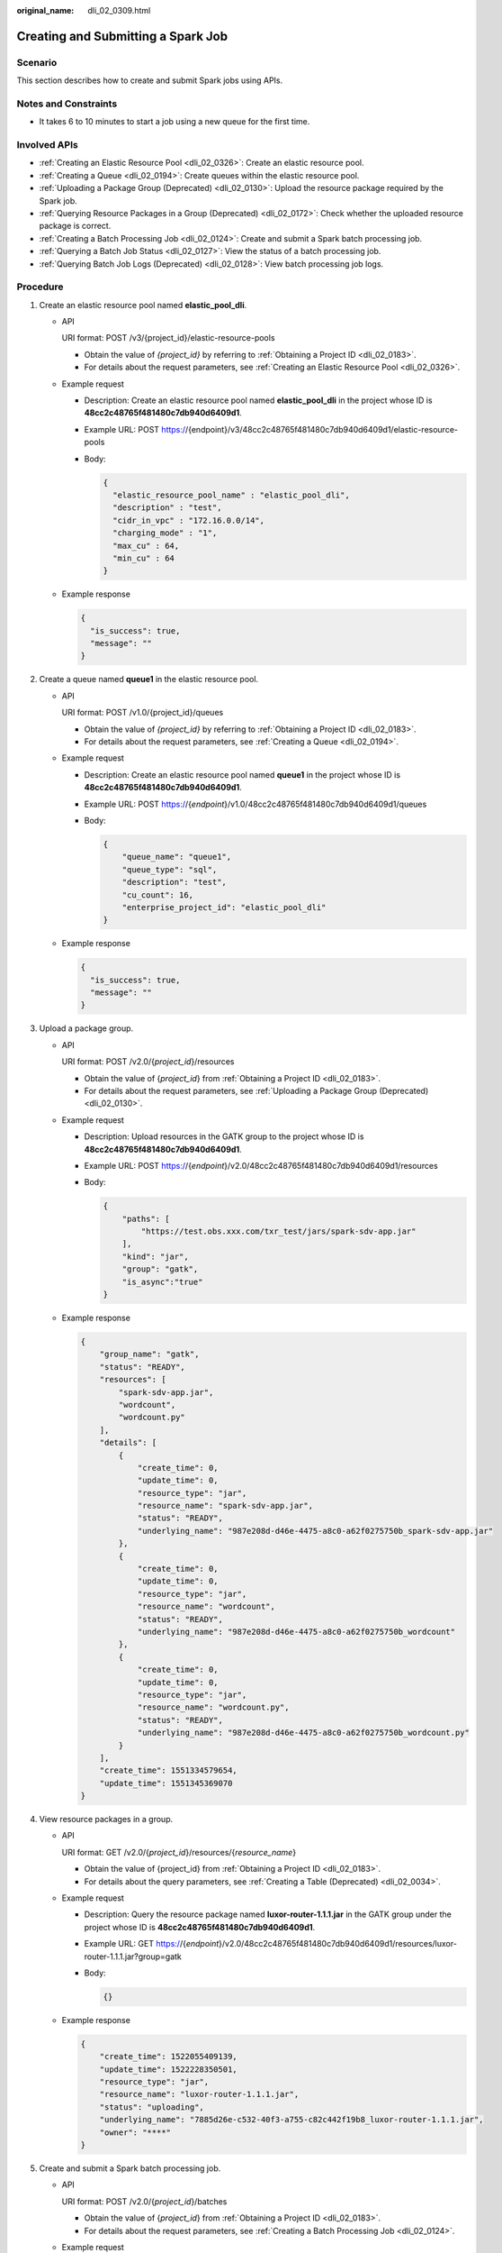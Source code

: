 :original_name: dli_02_0309.html

.. _dli_02_0309:

Creating and Submitting a Spark Job
===================================

Scenario
--------

This section describes how to create and submit Spark jobs using APIs.

Notes and Constraints
---------------------

-  It takes 6 to 10 minutes to start a job using a new queue for the first time.

Involved APIs
-------------

-  :ref:`Creating an Elastic Resource Pool <dli_02_0326>`: Create an elastic resource pool.
-  :ref:`Creating a Queue <dli_02_0194>`: Create queues within the elastic resource pool.
-  :ref:`Uploading a Package Group (Deprecated) <dli_02_0130>`: Upload the resource package required by the Spark job.
-  :ref:`Querying Resource Packages in a Group (Deprecated) <dli_02_0172>`: Check whether the uploaded resource package is correct.
-  :ref:`Creating a Batch Processing Job <dli_02_0124>`: Create and submit a Spark batch processing job.
-  :ref:`Querying a Batch Job Status <dli_02_0127>`: View the status of a batch processing job.
-  :ref:`Querying Batch Job Logs (Deprecated) <dli_02_0128>`: View batch processing job logs.

Procedure
---------

#. Create an elastic resource pool named **elastic_pool_dli**.

   -  API

      URI format: POST /v3/{project_id}/elastic-resource-pools

      -  Obtain the value of *{project_id}* by referring to :ref:`Obtaining a Project ID <dli_02_0183>`.
      -  For details about the request parameters, see :ref:`Creating an Elastic Resource Pool <dli_02_0326>`.

   -  Example request

      -  Description: Create an elastic resource pool named **elastic_pool_dli** in the project whose ID is **48cc2c48765f481480c7db940d6409d1**.

      -  Example URL: POST https://{endpoint}/v3/48cc2c48765f481480c7db940d6409d1/elastic-resource-pools

      -  Body:

         .. code-block::

            {
              "elastic_resource_pool_name" : "elastic_pool_dli",
              "description" : "test",
              "cidr_in_vpc" : "172.16.0.0/14",
              "charging_mode" : "1",
              "max_cu" : 64,
              "min_cu" : 64
            }

   -  Example response

      .. code-block::

         {
           "is_success": true,
           "message": ""
         }

#. Create a queue named **queue1** in the elastic resource pool.

   -  API

      URI format: POST /v1.0/{project_id}/queues

      -  Obtain the value of *{project_id}* by referring to :ref:`Obtaining a Project ID <dli_02_0183>`.
      -  For details about the request parameters, see :ref:`Creating a Queue <dli_02_0194>`.

   -  Example request

      -  Description: Create an elastic resource pool named **queue1** in the project whose ID is **48cc2c48765f481480c7db940d6409d1**.

      -  Example URL: POST https://{*endpoint*}/v1.0/48cc2c48765f481480c7db940d6409d1/queues

      -  Body:

         .. code-block::

            {
                "queue_name": "queue1",
                "queue_type": "sql",
                "description": "test",
                "cu_count": 16,
                "enterprise_project_id": "elastic_pool_dli"
            }

   -  Example response

      .. code-block::

         {
           "is_success": true,
           "message": ""
         }

#. .. _dli_02_0309__li117291344122510:

   Upload a package group.

   -  API

      URI format: POST /v2.0/{*project_id*}/resources

      -  Obtain the value of {*project_id*} from :ref:`Obtaining a Project ID <dli_02_0183>`.
      -  For details about the request parameters, see :ref:`Uploading a Package Group (Deprecated) <dli_02_0130>`.

   -  Example request

      -  Description: Upload resources in the GATK group to the project whose ID is **48cc2c48765f481480c7db940d6409d1**.

      -  Example URL: POST https://{*endpoint*}/v2.0/48cc2c48765f481480c7db940d6409d1/resources

      -  Body:

         .. code-block::

            {
                "paths": [
                    "https://test.obs.xxx.com/txr_test/jars/spark-sdv-app.jar"
                ],
                "kind": "jar",
                "group": "gatk",
                "is_async":"true"
            }

   -  Example response

      .. code-block::

         {
             "group_name": "gatk",
             "status": "READY",
             "resources": [
                 "spark-sdv-app.jar",
                 "wordcount",
                 "wordcount.py"
             ],
             "details": [
                 {
                     "create_time": 0,
                     "update_time": 0,
                     "resource_type": "jar",
                     "resource_name": "spark-sdv-app.jar",
                     "status": "READY",
                     "underlying_name": "987e208d-d46e-4475-a8c0-a62f0275750b_spark-sdv-app.jar"
                 },
                 {
                     "create_time": 0,
                     "update_time": 0,
                     "resource_type": "jar",
                     "resource_name": "wordcount",
                     "status": "READY",
                     "underlying_name": "987e208d-d46e-4475-a8c0-a62f0275750b_wordcount"
                 },
                 {
                     "create_time": 0,
                     "update_time": 0,
                     "resource_type": "jar",
                     "resource_name": "wordcount.py",
                     "status": "READY",
                     "underlying_name": "987e208d-d46e-4475-a8c0-a62f0275750b_wordcount.py"
                 }
             ],
             "create_time": 1551334579654,
             "update_time": 1551345369070
         }

#. .. _dli_02_0309__li970315312304:

   View resource packages in a group.

   -  API

      URI format: GET /v2.0/{*project_id*}/resources/{*resource_name*}

      -  Obtain the value of {project_id} from :ref:`Obtaining a Project ID <dli_02_0183>`.
      -  For details about the query parameters, see :ref:`Creating a Table (Deprecated) <dli_02_0034>`.

   -  Example request

      -  Description: Query the resource package named **luxor-router-1.1.1.jar** in the GATK group under the project whose ID is **48cc2c48765f481480c7db940d6409d1**.

      -  Example URL: GET https://{*endpoint*}/v2.0/48cc2c48765f481480c7db940d6409d1/resources/luxor-router-1.1.1.jar?group=gatk

      -  Body:

         .. code-block::

            {}

   -  Example response

      .. code-block::

         {
             "create_time": 1522055409139,
             "update_time": 1522228350501,
             "resource_type": "jar",
             "resource_name": "luxor-router-1.1.1.jar",
             "status": "uploading",
             "underlying_name": "7885d26e-c532-40f3-a755-c82c442f19b8_luxor-router-1.1.1.jar",
             "owner": "****"
         }

#. Create and submit a Spark batch processing job.

   -  API

      URI format: POST /v2.0/{*project_id*}/batches

      -  Obtain the value of {*project_id*} from :ref:`Obtaining a Project ID <dli_02_0183>`.
      -  For details about the request parameters, see :ref:`Creating a Batch Processing Job <dli_02_0124>`.

   -  Example request

      -  Description: In the **48cc2c48765f481480c7db940d6409d1** project, create a batch processing job named **TestDemo4** in **queue1**.

      -  Example URL: POST https://{*endpoint*}/v2.0/48cc2c48765f481480c7db940d6409d1/batches

      -  Body:

         .. code-block::

            {
              "sc_type": "A",
              "jars": [

            "spark-examples_2.11-2.1.0.luxor.jar"
              ],
              "driverMemory": "1G",
              "driverCores": 1,
              "executorMemory": "1G",
              "executorCores": 1,
              "numExecutors": 1,
              "queue": "queuel",
              "file":
            "spark-examples_2.11-2.1.0.luxor.jar",
              "className":
            "org.apache.spark.examples.SparkPi",
              "minRecoveryDelayTime": 10000,
              "maxRetryTimes": 20
            }

   -  Example response

      .. code-block::

         {
           "id": "07a3e4e6-9a28-4e92-8d3f-9c538621a166",
           "appId": "",
           "name": "",
           "owner": "test1",
           "proxyUser": "",
           "state": "starting",
           "kind": "",
           "log": [],
           "sc_type": "CUSTOMIZED",
           "cluster_name": "aaa",
           "queue": "queue1",
           "create_time": 1607589874156,
           "update_time": 1607589874156
         }

#. Query a batch job status.

   -  API

      URI format: GET /v2.0/{*project_id*}/batches/{*batch_id*}/state

      -  Obtain the value of {*project_id*} from :ref:`Obtaining a Project ID <dli_02_0183>`.
      -  For details about the query parameters, see :ref:`Querying a Batch Job Status <dli_02_0127>`.

   -  Example request

      -  Description: Query the status of the batch processing job whose ID is **0a324461-d9d9-45da-a52a-3b3c7a3d809e** in the project whose ID is **48cc2c48765f481480c7db940d6409d1**.

      -  Example URL: GET https://{*endpoint*}/v2.0/48cc2c48765f481480c7db940d6409d1/batches/0a324461-d9d9-45da-a52a-3b3c7a3d809e/state

      -  Body:

         .. code-block::

            {}

   -  Example response

      .. code-block::

         {
            "id":"0a324461-d9d9-45da-a52a-3b3c7a3d809e",
            "state":"Success"
         }

#. Query batch job logs.

   -  API

      URI format: GET /v2.0/{*project_id*}/batches/{*batch_id*}/log

      -  Obtain the value of {*project_id*} from :ref:`Obtaining a Project ID <dli_02_0183>`.
      -  For details about the query parameters, see :ref:`Querying Batch Job Logs (Deprecated) <dli_02_0128>`.

   -  Example request

      -  Description: Query the background logs of the batch processing job **0a324461-d9d9-45da-a52a-3b3c7a3d809e** in the **48cc2c48765f481480c7db940d6409d1** project.

      -  Example URL: GET https://{*endpoint*}/v2.0/48cc2c48765f481480c7db940d6409d1/batches/0a324461-d9d9-45da-a52a-3b3c7a3d809e/log

      -  Body:

         .. code-block::

            {}

   -  Example response

      .. code-block::

         {
             "id": "0a324461-d9d9-45da-a52a-3b3c7a3d809e",
             "from": 0,
             "total": 3,
             "log": [
                    "Detailed information about job logs"
             ]
         }
